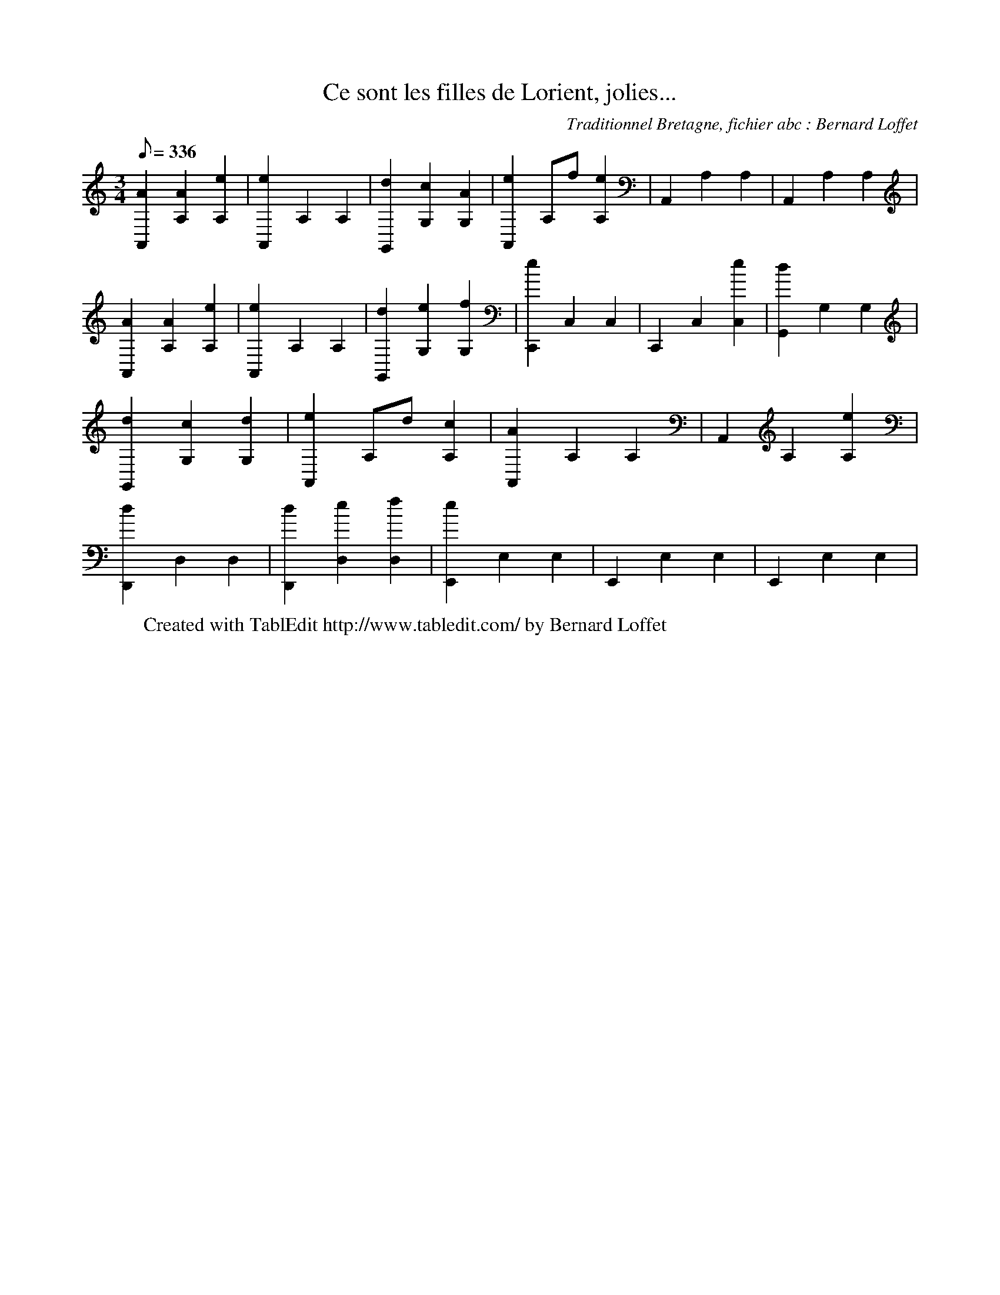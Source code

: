 X:1
T:Ce sont les filles de Lorient, jolies...
C:Traditionnel Bretagne, fichier abc : Bernard Loffet
L:1/8
Q:336
M:3/4
K:C
 [A2A,,2] [A2A,2] [e2A,2] | [e2A,,2] A,2 A,2 | [d2G,,2] [c2G,2] [A2G,2] | [e2A,,2] A,f [e2A,2] | \
 A,,2 A,2 A,2 | A,,2 A,2 A,2 | [A2A,,2] [A2A,2] [e2A,2] | [e2A,,2] A,2 A,2 | [d2G,,2] [e2G,2] [f2G,2] | \
 [e2C,,2] C,2 C,2 | C,,2 C,2 [e2C,2] | [d2G,,2] G,2 G,2 | [d2G,,2] [c2G,2] [d2G,2] | \
 [e2A,,2] A,d [c2A,2] | [A2A,,2] A,2 A,2 | A,,2 A,2 [e2A,2] | [d2D,,2] D,2 D,2 | [d2D,,2] [e2D,2] [f2D,2] | \
 [e2E,,2] E,2 E,2 | E,,2 E,2 E,2 | E,,2 E,2 E,2 | \
W:Created with TablEdit http://www.tabledit.com/ by Bernard Loffet
